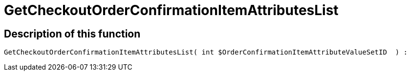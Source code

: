= GetCheckoutOrderConfirmationItemAttributesList
:keywords: GetCheckoutOrderConfirmationItemAttributesList
:page-index: false

//  auto generated content Thu, 06 Jul 2017 00:09:37 +0200
== Description of this function

[source,plenty]
----

GetCheckoutOrderConfirmationItemAttributesList( int $OrderConfirmationItemAttributeValueSetID  ) :

----

